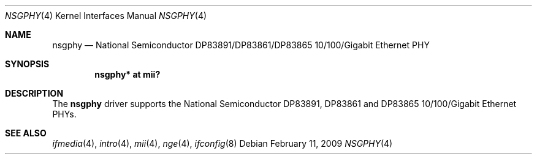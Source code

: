 .\"	$OpenBSD: nsgphy.4,v 1.9 2009/02/11 17:48:39 jmc Exp $
.\"
.\" Copyright (c) 2001 Nathan L. Binkert <binkertn@umich.edu>
.\"
.\" Permission to use, copy, modify, and distribute this software for any
.\" purpose with or without fee is hereby granted, provided that the above
.\" copyright notice and this permission notice appear in all copies.
.\"
.\" THE SOFTWARE IS PROVIDED "AS IS" AND THE AUTHOR DISCLAIMS ALL WARRANTIES
.\" WITH REGARD TO THIS SOFTWARE INCLUDING ALL IMPLIED WARRANTIES OF
.\" MERCHANTABILITY AND FITNESS. IN NO EVENT SHALL THE AUTHOR BE LIABLE FOR
.\" ANY SPECIAL, DIRECT, INDIRECT, OR CONSEQUENTIAL DAMAGES OR ANY DAMAGES
.\" WHATSOEVER RESULTING FROM LOSS OF USE, DATA OR PROFITS, WHETHER IN AN
.\" ACTION OF CONTRACT, NEGLIGENCE OR OTHER TORTIOUS ACTION, ARISING OUT OF
.\" OR IN CONNECTION WITH THE USE OR PERFORMANCE OF THIS SOFTWARE.
.Dd $Mdocdate: February 11 2009 $
.Dt NSGPHY 4
.Os
.Sh NAME
.Nm nsgphy
.Nd National Semiconductor DP83891/DP83861/DP83865 10/100/Gigabit Ethernet PHY
.Sh SYNOPSIS
.Cd "nsgphy* at mii?"
.Sh DESCRIPTION
The
.Nm
driver supports the National Semiconductor DP83891, DP83861 and
DP83865 10/100/Gigabit Ethernet PHYs.
.Sh SEE ALSO
.Xr ifmedia 4 ,
.Xr intro 4 ,
.Xr mii 4 ,
.Xr nge 4 ,
.Xr ifconfig 8
